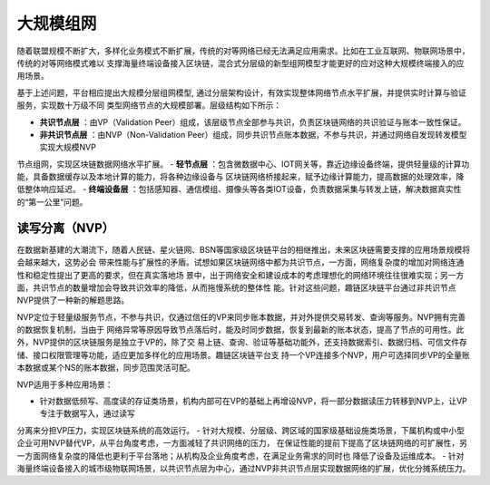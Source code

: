 大规模组网
^^^^^^^^^

随着联盟规模不断扩大，多样化业务模式不断扩展，传统的对等网络已经无法满足应用需求。比如在工业互联网、物联网场景中，传统的对等网络模式难以
支撑海量终端设备接入区块链，混合式分层级的新型组网模型才能更好的应对这种大规模终端接入的应用场景。

基于上述问题，平台相应提出大规模分层组网模型, 通过分层架构设计，有效实现整体网络节点水平扩展，并提供实时计算与验证服务，实现数十万级不同
类型网络节点的大规模部署。层级结构如下所示：

|image0|

- **共识节点层** ：由VP（Validation Peer）组成，该层级节点全部参与共识，负责区块链网络的共识验证与账本一致性保证。
- **非共识节点层** ：由NVP（Non-Validation Peer）组成，同步共识节点账本数据，不参与共识，并通过网络自发现转发模型实现大规模NVP
节点组网，实现区块链数据网络水平扩展。
- **轻节点层** ：包含微数据中心、IOT网关等，靠近边缘设备终端，提供轻量级的计算功能，具备数据缓存以及本地计算的能力，将各种边缘设备与
区块链网络桥接起来，赋予边缘计算能力，提高数据的处理效率，降低整体响应延迟。
- **终端设备层** ：包括感知器、通信模组、摄像头等各类IOT设备，负责数据采集与转发上链，解决数据真实性的“第一公里”问题。

读写分离（NVP）
-------------

在数据新基建的大潮流下，随着人民链、星火链网、BSN等国家级区块链平台的相继推出，未来区块链需要支撑的应用场景规模将会越来越大，这势必会
带来性能与扩展性的矛盾。试想如果区块链网络中都为共识节点，一方面，网络复杂度的增加对网络连通性和稳定性提出了更高的要求，但在真实落地场
景中，出于网络安全和建设成本的考虑理想化的网络环境往往很难实现；另一方面，共识节点的数量增加会导致共识效率的降低，从而拖慢系统的整体性
能。针对这些问题，趣链区块链平台通过非共识节点NVP提供了一种新的解题思路。

NVP定位于轻量级服务节点，不参与共识，仅通过信任的VP来同步账本数据，并对外提供交易转发、查询等服务。NVP拥有完善的数据恢复机制，当由于
网络异常等原因导致节点落后时，能及时同步数据，恢复到最新的账本状态，提高了节点的可用性。此外，NVP提供的区块链服务是独立于VP的，除了交
易上链、查询、验证等基础功能外，还支持数据索引、数据归档、可信文件存储、接口权限管理等功能，适应更加多样化的应用场景。趣链区块链平台支
持一个VP连接多个NVP，用户可选择同步VP的全量账本数据或某个NS的账本数据，同步范围灵活可配。

NVP适用于多种应用场景：

- 针对数据低频写、高度读的存证类场景，机构内部可在VP的基础上再增设NVP，将一部分数据读压力转移到NVP上，让VP专注于数据写入，通过读写
分离来分担VP压力，实现区块链系统的高效运行。
- 针对大规模、分层级、跨区域的国家级基础设施类场景，下属机构或中小型企业可用NVP替代VP，从平台角度考虑，一方面减轻了共识网络的压力，
在保证性能的提前下提高了区块链网络的可扩展性，另一方面网络复杂度的降低也更利于平台落地；从机构及企业角度考虑，在满足业务需求的同时也
降低了设备及运维成本。
- 针对海量终端设备接入的城市级物联网场景，以共识节点层为中心，通过NVP非共识节点层实现数据网络的扩展，优化分摊系统压力。



.. |image0| image:: ../../images/massive1.png
